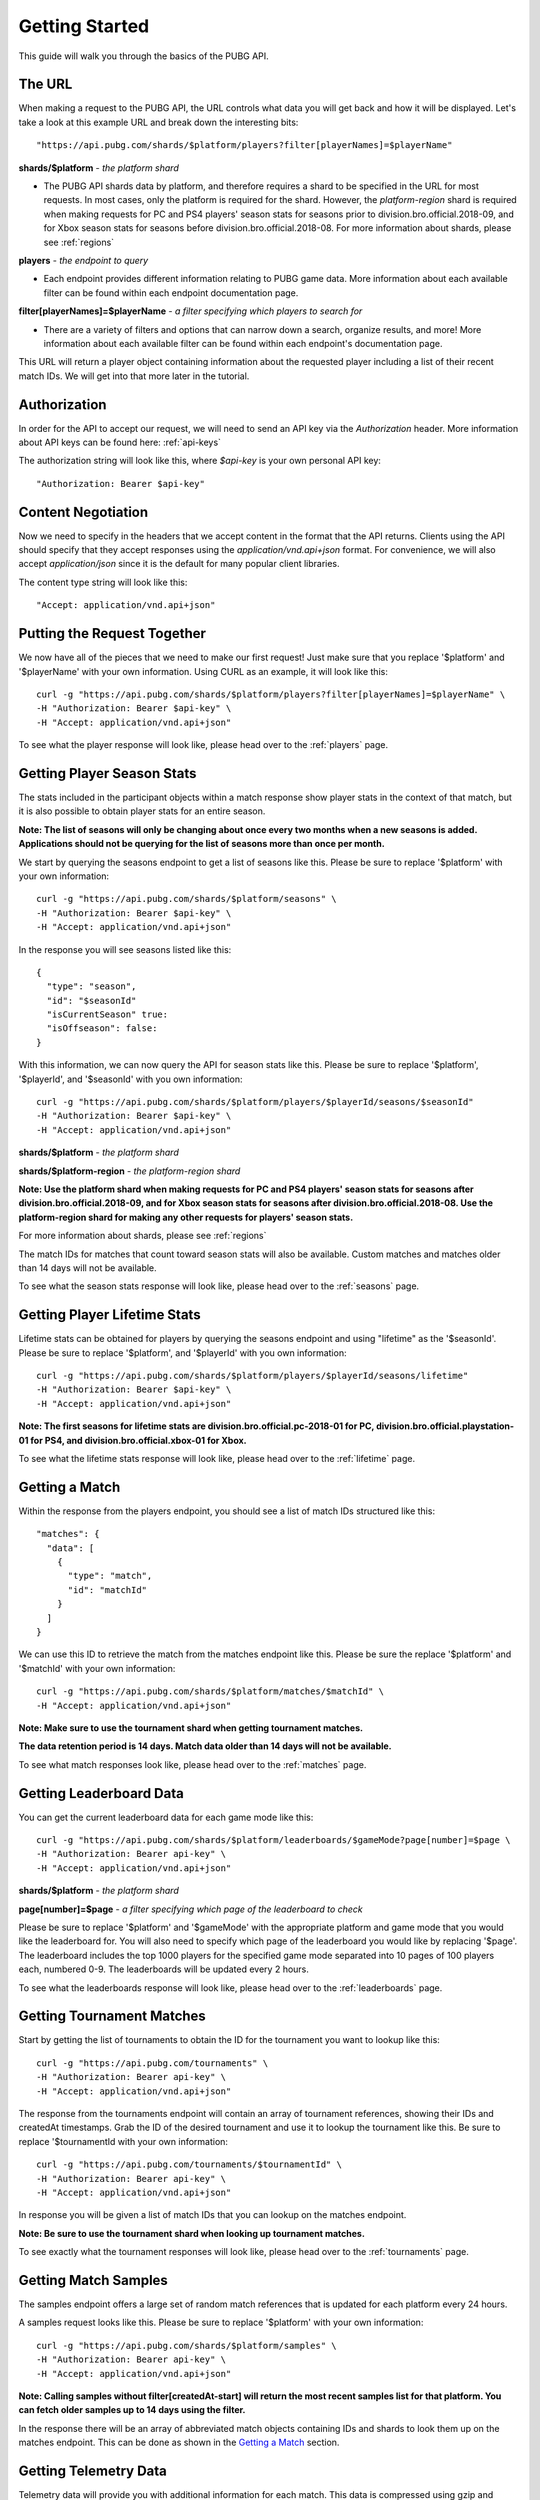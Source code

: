 .. _getting-started:

Getting Started
===============
This guide will walk you through the basics of the PUBG API.

The URL
-------
When making a request to the PUBG API, the URL controls what data you will get back and how it will be displayed. Let's take a look at this example URL and break down the interesting bits::

  "https://api.pubg.com/shards/$platform/players?filter[playerNames]=$playerName"    

**shards/$platform** - *the platform shard*
    
- The PUBG API shards data by platform, and therefore requires a shard to be specified in the URL for most requests. In most cases, only the platform is required for the shard. However, the `platform-region` shard is required when making requests for PC and PS4 players' season stats for seasons prior to division.bro.official.2018-09, and for Xbox season stats for seasons before division.bro.official.2018-08. For more information about shards, please see :ref:`regions`

**players** - *the endpoint to query*

- Each endpoint provides different information relating to PUBG game data. More information about each available filter can be found within each endpoint documentation page.

**filter[playerNames]=$playerName** - *a filter specifying which players to search for*

- There are a variety of filters and options that can narrow down a search, organize results, and more! More information about each available filter can be found within each endpoint's documentation page.

This URL will return a player object containing information about the requested player including a list of their recent match IDs. We will get into that more later in the tutorial.



Authorization
-------------
In order for the API to accept our request, we will need to send an API key via the `Authorization` header. More information about API keys can be found here: :ref:`api-keys`

The authorization string will look like this, where `$api-key` is your own personal API key::

  "Authorization: Bearer $api-key"



Content Negotiation
-------------------
Now we need to specify in the headers that we accept content in the format that the API returns. Clients using the API should specify that they accept responses using the `application/vnd.api+json` format. For convenience, we will also accept `application/json` since it is the default for many popular client libraries.

The content type string will look like this::

  "Accept: application/vnd.api+json"



Putting the Request Together
----------------------------
We now have all of the pieces that we need to make our first request! Just make sure that you replace '$platform' and '$playerName' with your own information. Using CURL as an example, it will look like this::

  curl -g "https://api.pubg.com/shards/$platform/players?filter[playerNames]=$playerName" \
  -H "Authorization: Bearer $api-key" \
  -H "Accept: application/vnd.api+json"

To see what the player response will look like, please head over to the :ref:`players` page.



Getting Player Season Stats
-----------------------------
The stats included in the participant objects within a match response show player stats in the context of that match, but it is also possible to obtain player stats for an entire season.

**Note: The list of seasons will only be changing about once every two months when a new seasons is added. Applications should not be querying for the list of seasons more than once per month.**

We start by querying the seasons endpoint to get a list of seasons like this. Please be sure to replace '$platform' with your own information::

  curl -g "https://api.pubg.com/shards/$platform/seasons" \
  -H "Authorization: Bearer $api-key" \
  -H "Accept: application/vnd.api+json"

In the response you will see seasons listed like this::

  {
    "type": "season",
    "id": "$seasonId"
    "isCurrentSeason" true:
    "isOffseason": false:
  }

With this information, we can now query the API for season stats like this. Please be sure to replace '$platform', '$playerId', and '$seasonId' with you own information::

  curl -g "https://api.pubg.com/shards/$platform/players/$playerId/seasons/$seasonId"
  -H "Authorization: Bearer $api-key" \
  -H "Accept: application/vnd.api+json"

**shards/$platform** - *the platform shard*

**shards/$platform-region** - *the platform-region shard*

**Note: Use the platform shard when making requests for PC and PS4 players' season stats for seasons after division.bro.official.2018-09, and for Xbox season stats for seasons after division.bro.official.2018-08. Use the platform-region shard for making any other requests for players' season stats.**

For more information about shards, please see :ref:`regions`

The match IDs for matches that count toward season stats will also be available. Custom matches and matches older than 14 days will not be available.

To see what the season stats response will look like, please head over to the :ref:`seasons` page.



Getting Player Lifetime Stats
-----------------------------

Lifetime stats can be obtained for players by querying the seasons endpoint and using "lifetime" as the '$seasonId'. Please be sure to replace '$platform', and '$playerId' with you own information::

  curl -g "https://api.pubg.com/shards/$platform/players/$playerId/seasons/lifetime"
  -H "Authorization: Bearer $api-key" \
  -H "Accept: application/vnd.api+json"

**Note: The first seasons for lifetime stats are division.bro.official.pc-2018-01 for PC, division.bro.official.playstation-01 for PS4, and division.bro.official.xbox-01 for Xbox.**

To see what the lifetime stats response will look like, please head over to the :ref:`lifetime` page.



Getting a Match
---------------
Within the response from the players endpoint, you should see a list of match IDs structured like this::

  "matches": {
    "data": [
      {
        "type": "match",
        "id": "matchId"
      }
    ]
  }

We can use this ID to retrieve the match from the matches endpoint like this. Please be sure the replace '$platform' and '$matchId' with your own information::

  curl -g "https://api.pubg.com/shards/$platform/matches/$matchId" \
  -H "Accept: application/vnd.api+json"

**Note: Make sure to use the tournament shard when getting tournament matches.**

**The data retention period is 14 days. Match data older than 14 days will not be available.**

To see what match responses look like, please head over to the :ref:`matches` page.



Getting Leaderboard Data
-------------------------

You can get the current leaderboard data for each game mode like this::

  curl -g "https://api.pubg.com/shards/$platform/leaderboards/$gameMode?page[number]=$page \
  -H "Authorization: Bearer api-key" \
  -H "Accept: application/vnd.api+json"

**shards/$platform** - *the platform shard*

**page[number]=$page** - *a filter specifying which page of the leaderboard to check*

Please be sure to replace '$platform' and '$gameMode' with the appropriate platform and game mode that you would like the leaderboard for. You will also need to specify which page of the leaderboard you would like by replacing '$page'. The leaderboard includes the top 1000 players for the specified game mode separated into 10 pages of 100 players each, numbered 0-9. The leaderboards will be updated every 2 hours.

To see what the leaderboards response will look like, please head over to the :ref:`leaderboards` page.



Getting Tournament Matches
--------------------------
Start by getting the list of tournaments to obtain the ID for the tournament you want to lookup like this::

  curl -g "https://api.pubg.com/tournaments" \
  -H "Authorization: Bearer api-key" \
  -H "Accept: application/vnd.api+json"

The response from the tournaments endpoint will contain an array of tournament references, showing their IDs and createdAt timestamps. Grab the ID of the desired tournament and use it to lookup the tournament like this. Be sure to replace '$tournamentId with your own information::

  curl -g "https://api.pubg.com/tournaments/$tournamentId" \
  -H "Authorization: Bearer api-key" \
  -H "Accept: application/vnd.api+json"

In response you will be given a list of match IDs that you can lookup on the matches endpoint.

**Note: Be sure to use the tournament shard when looking up tournament matches.**

To see exactly what the tournament responses will look like, please head over to the :ref:`tournaments` page.



Getting Match Samples
---------------------
The samples endpoint offers a large set of random match references that is updated for each platform every 24 hours.

A samples request looks like this. Please be sure to replace '$platform' with your own information::

  curl -g "https://api.pubg.com/shards/$platform/samples" \
  -H "Authorization: Bearer api-key" \
  -H "Accept: application/vnd.api+json"

**Note: Calling samples without filter[createdAt-start] will return the most recent samples list for that platform. You can fetch older samples up to 14 days using the filter.**

In the response there will be an array of abbreviated match objects containing IDs and shards to look them up on the matches endpoint. This can be done as shown in the `Getting a Match`_ section.


Getting Telemetry Data
----------------------
Telemetry data will provide you with additional information for each match. This data is compressed using gzip and clients using the API should specify that they accept gzip compressed responses. The URL string that links to the telemetry file for a match can be found in the Asset Object of that match. For additional information, please refer to the :ref:`telemetry` page.
